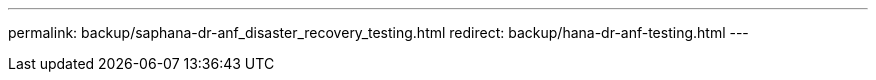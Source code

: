 ---
permalink: backup/saphana-dr-anf_disaster_recovery_testing.html
redirect: backup/hana-dr-anf-testing.html
---